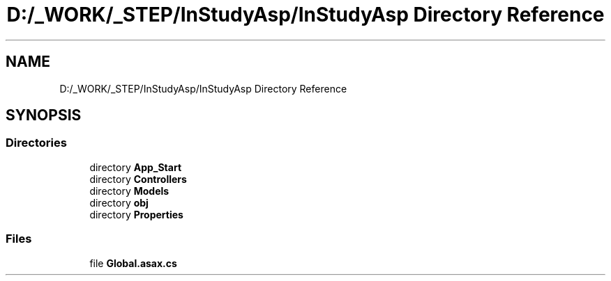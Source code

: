 .TH "D:/_WORK/_STEP/InStudyAsp/InStudyAsp Directory Reference" 3 "Fri Sep 22 2017" "InStudyAsp" \" -*- nroff -*-
.ad l
.nh
.SH NAME
D:/_WORK/_STEP/InStudyAsp/InStudyAsp Directory Reference
.SH SYNOPSIS
.br
.PP
.SS "Directories"

.in +1c
.ti -1c
.RI "directory \fBApp_Start\fP"
.br
.ti -1c
.RI "directory \fBControllers\fP"
.br
.ti -1c
.RI "directory \fBModels\fP"
.br
.ti -1c
.RI "directory \fBobj\fP"
.br
.ti -1c
.RI "directory \fBProperties\fP"
.br
.in -1c
.SS "Files"

.in +1c
.ti -1c
.RI "file \fBGlobal\&.asax\&.cs\fP"
.br
.in -1c
